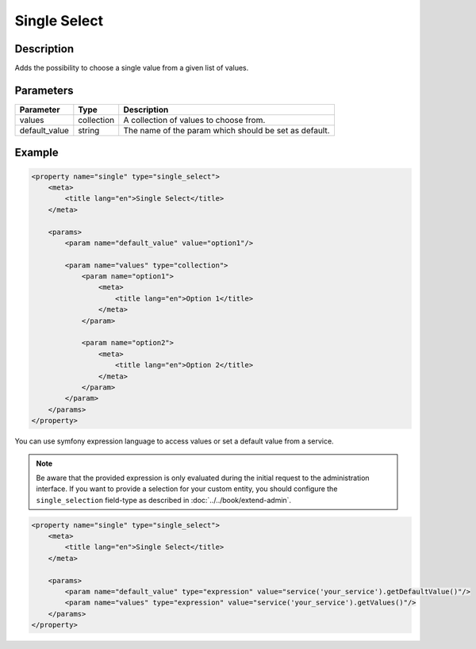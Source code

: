 Single Select
=============

Description
-----------

Adds the possibility to choose a single value from a given list of values.

Parameters
----------

.. list-table::
    :header-rows: 1

    * - Parameter
      - Type
      - Description
    * - values
      - collection
      - A collection of values to choose from.
    * - default_value
      - string
      - The name of the param which should be set as default.

Example
-------

.. code-block:: xml

    <property name="single" type="single_select">
        <meta>
            <title lang="en">Single Select</title>
        </meta>

        <params>
            <param name="default_value" value="option1"/>

            <param name="values" type="collection">
                <param name="option1">
                    <meta>
                        <title lang="en">Option 1</title>
                    </meta>
                </param>

                <param name="option2">
                    <meta>
                        <title lang="en">Option 2</title>
                    </meta>
                </param>
            </param>
        </params>
    </property>

You can use symfony expression language to access values or set a default value from a service.

.. note::

    Be aware that the provided expression is only evaluated during the initial request to the administration interface.
    If you want to provide a selection for your custom entity, you should configure the ``single_selection`` field-type
    as described in :doc:`../../book/extend-admin`.

.. code-block:: xml

    <property name="single" type="single_select">
        <meta>
            <title lang="en">Single Select</title>
        </meta>

        <params>
            <param name="default_value" type="expression" value="service('your_service').getDefaultValue()"/>
            <param name="values" type="expression" value="service('your_service').getValues()"/>
        </params>
    </property>
